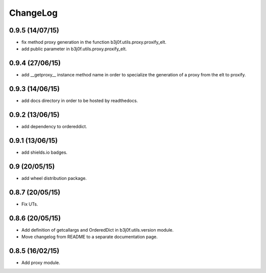 ChangeLog
=========

0.9.5 (14/07/15)
----------------

- fix method proxy generation in the function b3j0f.utils.proxy.proxify_elt.
- add public parameter in b3j0f.utils.proxy.proxify_elt.

0.9.4 (27/06/15)
----------------

- add __getproxy__ instance method name in order to specialize the generation of a proxy from the elt to proxify.

0.9.3 (14/06/15)
----------------

- add docs directory in order to be hosted by readthedocs.

0.9.2 (13/06/15)
----------------

- add dependency to ordereddict.

0.9.1 (13/06/15)
----------------

- add shields.io badges.

0.9 (20/05/15)
--------------

- add wheel distribution package.

0.8.7 (20/05/15)
----------------

- Fix UTs.

0.8.6 (20/05/15)
----------------

- Add definition of getcallargs and OrderedDict in b3j0f.utils.version module.
- Move changelog from README to a separate documentation page.

0.8.5 (16/02/15)
----------------

- Add proxy module.
